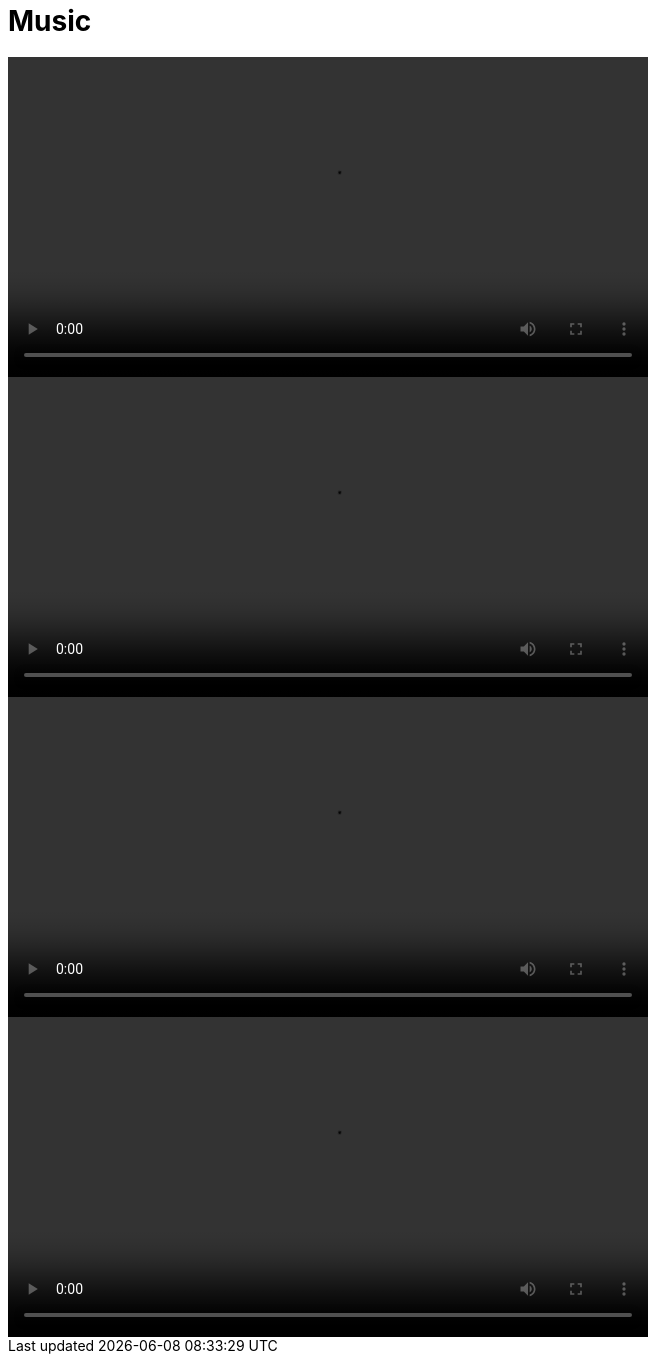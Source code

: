 = Music

video::https://rumpelsepp.org/assets/vid/c24-solo.mp4[width=640]

video::https://rumpelsepp.org/assets/vid/ruins-of-the-miracle-live-solo.mp4[width=640]

video::https://rumpelsepp.org/assets/vid/behind-the-scenes-solo.mp4[width=640]

video::https://rumpelsepp.org/assets/vid/behind-the-scenes-rythm.mp4[width=640]
